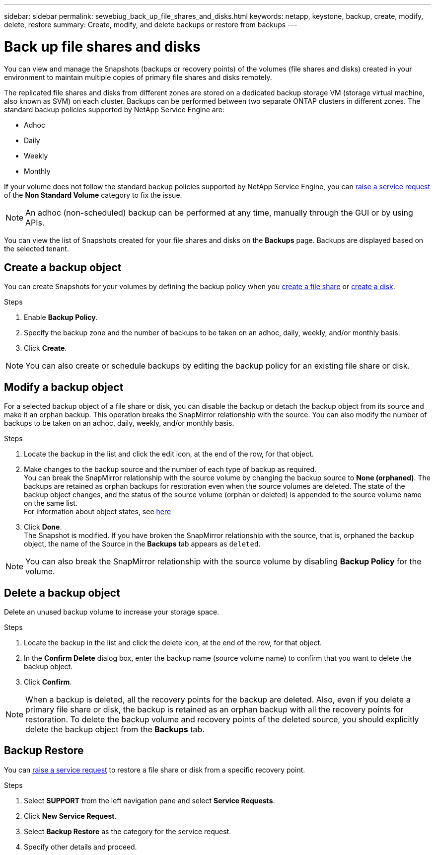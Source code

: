 ---
sidebar: sidebar
permalink: sewebiug_back_up_file_shares_and_disks.html
keywords: netapp, keystone, backup, create, modify, delete, restore
summary: Create, modify, and delete backups or restore from backups
---

= Back up file shares and disks
:hardbreaks:
:nofooter:
:icons: font
:linkattrs:
:imagesdir: ./media/

[.lead]
You can view and manage the Snapshots (backups or recovery points) of the volumes (file shares and disks) created in your environment to maintain multiple copies of primary file shares and disks remotely.

The replicated file shares and disks from different zones are stored on a dedicated backup storage VM (storage virtual machine, also known as SVM) on each cluster. Backups can be performed between two separate ONTAP clusters in different zones. The standard backup policies supported by NetApp Service Engine are:

* Adhoc
* Daily
* Weekly
* Monthly

If your volume does not follow the standard backup policies supported by NetApp Service Engine, you can link:https://docs.netapp.com/us-en/keystone/sewebiug_raise_a_service_request.html[raise a service request] of the *Non Standard Volume* category to fix the issue.

NOTE: An adhoc (non-scheduled) backup can be performed at any time, manually through the GUI or by using APIs.

You can view the list of Snapshots created for your file shares and disks on the *Backups* page. Backups are displayed based on the selected tenant.

== Create a backup object

You can create Snapshots for your volumes by defining the backup policy when you link:https://docs.netapp.com/us-en/keystone/sewebiug_create_a_new_file_share.html[create a file share] or link:https://docs.netapp.com/us-en/keystone/sewebiug_create_a_new_disk.html[create a disk].

.Steps
. Enable *Backup Policy*.
. Specify the backup zone and the number of backups to be taken on an adhoc, daily, weekly, and/or monthly basis.
.	Click *Create*.

NOTE: You can also create or schedule backups by editing the backup policy for an existing file share or disk.

== Modify a backup object

For a selected backup object of a file share or disk, you can disable the backup or detach the backup object from its source and make it an orphan backup. This operation breaks the SnapMirror relationship with the source. You can also modify the number of backups to be taken on an adhoc, daily, weekly, and/or monthly basis.

.Steps
. Locate the backup in the list and click the edit icon, at the end of the row, for that object.
. Make changes to the backup source and the number of each type of backup as required.
You can break the SnapMirror relationship with the source volume by changing the backup source to *None (orphaned)*. The backups are retained as orphan backups for restoration even when the source volumes are deleted. The state of the backup object changes, and the status of the source volume (orphan or deleted) is appended to the source volume name on the same list.
For information about object states, see link:https://docs.netapp.com/us-en/keystone/sewebiug_netapp_service_engine_web_interface_overview.html#Object-states[here]
. Click *Done*.
The Snapshot is modified. If you have broken the SnapMirror relationship with the source, that is, orphaned the backup object, the name of the Source in the *Backups* tab appears as `deleted`.

NOTE: You can also break the SnapMirror relationship with the source volume by disabling *Backup Policy* for the volume.

== Delete a backup object

Delete an unused backup volume to increase your storage space.

.Steps
.	Locate the backup in the list and click the delete icon, at the end of the row, for that object.
.	In the *Confirm Delete* dialog box, enter the backup name (source volume name) to confirm that you want to delete the backup object.
.	Click *Confirm*.

NOTE: When a backup is deleted, all the recovery points for the backup are deleted. Also, even if you delete a primary file share or disk, the backup is retained as an orphan backup with all the recovery points for restoration. To delete the backup volume and recovery points of the deleted source, you should explicitly delete the backup object from the *Backups* tab.

== Backup Restore

You can link:https://docs.netapp.com/us-en/keystone/sewebiug_raise_a_service_request.html[raise a service request] to restore a file share or disk from a specific recovery point.

.Steps
.	Select *SUPPORT* from the left navigation pane and select *Service Requests*.
.	Click *New Service Request*.
.	Select *Backup Restore* as the category for the service request.
.	Specify other details and proceed.
